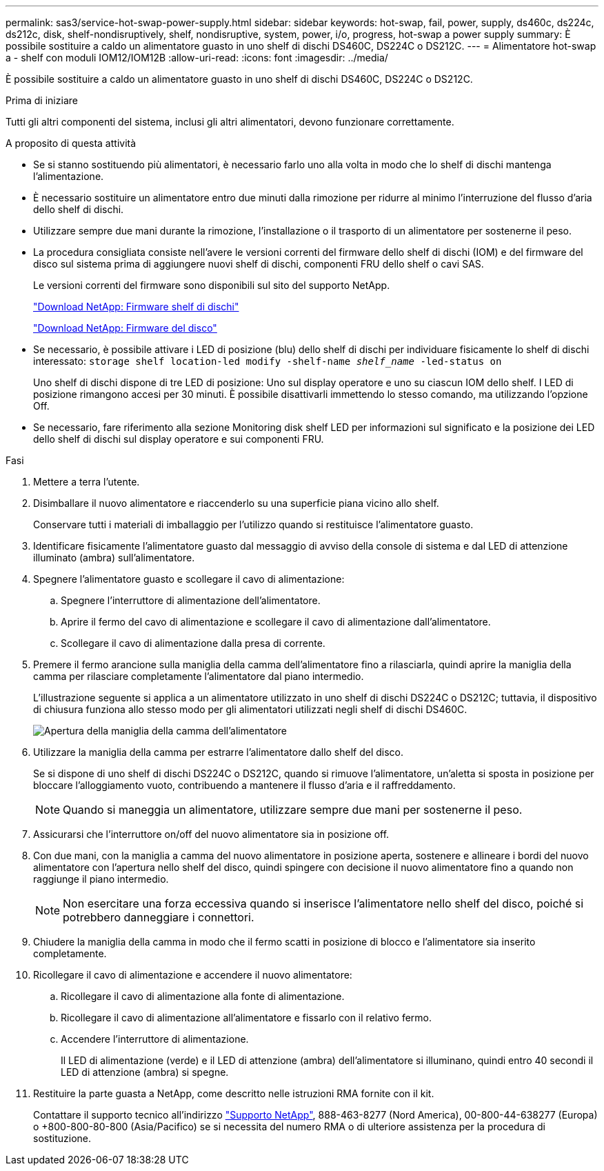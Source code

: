 ---
permalink: sas3/service-hot-swap-power-supply.html 
sidebar: sidebar 
keywords: hot-swap, fail, power, supply, ds460c, ds224c, ds212c, disk, shelf-nondisruptively, shelf, nondisruptive, system, power, i/o, progress, hot-swap a power supply 
summary: È possibile sostituire a caldo un alimentatore guasto in uno shelf di dischi DS460C, DS224C o DS212C. 
---
= Alimentatore hot-swap a - shelf con moduli IOM12/IOM12B
:allow-uri-read: 
:icons: font
:imagesdir: ../media/


[role="lead"]
È possibile sostituire a caldo un alimentatore guasto in uno shelf di dischi DS460C, DS224C o DS212C.

.Prima di iniziare
Tutti gli altri componenti del sistema, inclusi gli altri alimentatori, devono funzionare correttamente.

.A proposito di questa attività
* Se si stanno sostituendo più alimentatori, è necessario farlo uno alla volta in modo che lo shelf di dischi mantenga l'alimentazione.
* È necessario sostituire un alimentatore entro due minuti dalla rimozione per ridurre al minimo l'interruzione del flusso d'aria dello shelf di dischi.
* Utilizzare sempre due mani durante la rimozione, l'installazione o il trasporto di un alimentatore per sostenerne il peso.
* La procedura consigliata consiste nell'avere le versioni correnti del firmware dello shelf di dischi (IOM) e del firmware del disco sul sistema prima di aggiungere nuovi shelf di dischi, componenti FRU dello shelf o cavi SAS.
+
Le versioni correnti del firmware sono disponibili sul sito del supporto NetApp.

+
https://mysupport.netapp.com/site/downloads/firmware/disk-shelf-firmware["Download NetApp: Firmware shelf di dischi"]

+
https://mysupport.netapp.com/site/downloads/firmware/disk-drive-firmware["Download NetApp: Firmware del disco"]

* Se necessario, è possibile attivare i LED di posizione (blu) dello shelf di dischi per individuare fisicamente lo shelf di dischi interessato: `storage shelf location-led modify -shelf-name _shelf_name_ -led-status on`
+
Uno shelf di dischi dispone di tre LED di posizione: Uno sul display operatore e uno su ciascun IOM dello shelf. I LED di posizione rimangono accesi per 30 minuti. È possibile disattivarli immettendo lo stesso comando, ma utilizzando l'opzione Off.

* Se necessario, fare riferimento alla sezione Monitoring disk shelf LED per informazioni sul significato e la posizione dei LED dello shelf di dischi sul display operatore e sui componenti FRU.


.Fasi
. Mettere a terra l'utente.
. Disimballare il nuovo alimentatore e riaccenderlo su una superficie piana vicino allo shelf.
+
Conservare tutti i materiali di imballaggio per l'utilizzo quando si restituisce l'alimentatore guasto.

. Identificare fisicamente l'alimentatore guasto dal messaggio di avviso della console di sistema e dal LED di attenzione illuminato (ambra) sull'alimentatore.
. Spegnere l'alimentatore guasto e scollegare il cavo di alimentazione:
+
.. Spegnere l'interruttore di alimentazione dell'alimentatore.
.. Aprire il fermo del cavo di alimentazione e scollegare il cavo di alimentazione dall'alimentatore.
.. Scollegare il cavo di alimentazione dalla presa di corrente.


. Premere il fermo arancione sulla maniglia della camma dell'alimentatore fino a rilasciarla, quindi aprire la maniglia della camma per rilasciare completamente l'alimentatore dal piano intermedio.
+
L'illustrazione seguente si applica a un alimentatore utilizzato in uno shelf di dischi DS224C o DS212C; tuttavia, il dispositivo di chiusura funziona allo stesso modo per gli alimentatori utilizzati negli shelf di dischi DS460C.

+
image::../media/drw_2600_psu.gif[Apertura della maniglia della camma dell'alimentatore]

. Utilizzare la maniglia della camma per estrarre l'alimentatore dallo shelf del disco.
+
Se si dispone di uno shelf di dischi DS224C o DS212C, quando si rimuove l'alimentatore, un'aletta si sposta in posizione per bloccare l'alloggiamento vuoto, contribuendo a mantenere il flusso d'aria e il raffreddamento.

+

NOTE: Quando si maneggia un alimentatore, utilizzare sempre due mani per sostenerne il peso.

. Assicurarsi che l'interruttore on/off del nuovo alimentatore sia in posizione off.
. Con due mani, con la maniglia a camma del nuovo alimentatore in posizione aperta, sostenere e allineare i bordi del nuovo alimentatore con l'apertura nello shelf del disco, quindi spingere con decisione il nuovo alimentatore fino a quando non raggiunge il piano intermedio.
+

NOTE: Non esercitare una forza eccessiva quando si inserisce l'alimentatore nello shelf del disco, poiché si potrebbero danneggiare i connettori.

. Chiudere la maniglia della camma in modo che il fermo scatti in posizione di blocco e l'alimentatore sia inserito completamente.
. Ricollegare il cavo di alimentazione e accendere il nuovo alimentatore:
+
.. Ricollegare il cavo di alimentazione alla fonte di alimentazione.
.. Ricollegare il cavo di alimentazione all'alimentatore e fissarlo con il relativo fermo.
.. Accendere l'interruttore di alimentazione.
+
Il LED di alimentazione (verde) e il LED di attenzione (ambra) dell'alimentatore si illuminano, quindi entro 40 secondi il LED di attenzione (ambra) si spegne.



. Restituire la parte guasta a NetApp, come descritto nelle istruzioni RMA fornite con il kit.
+
Contattare il supporto tecnico all'indirizzo https://mysupport.netapp.com/site/global/dashboard["Supporto NetApp"], 888-463-8277 (Nord America), 00-800-44-638277 (Europa) o +800-800-80-800 (Asia/Pacifico) se si necessita del numero RMA o di ulteriore assistenza per la procedura di sostituzione.


